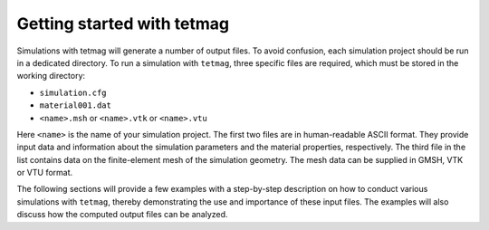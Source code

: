 Getting started with tetmag
===========================

Simulations with tetmag will generate a number of output files. To avoid confusion, each simulation project should be run in a dedicated directory.
To run a simulation with ``tetmag``, three specific files are required, which must be stored in the working directory:

* ``simulation.cfg`` 

*  ``material001.dat``

* ``<name>.msh`` or ``<name>.vtk`` or ``<name>.vtu``

Here ``<name>`` is the name of your simulation project. The first two files are in human-readable ASCII format. They provide input data and information about the simulation parameters and the material properties, respectively. The third file in the list contains data on the finite-element mesh of the simulation geometry. The mesh data can be supplied in GMSH, VTK or VTU format.

The following sections will provide a few examples with a step-by-step description on how to conduct various simulations with ``tetmag``, thereby demonstrating the use and importance of these input files. The examples will also discuss how the computed output files can be analyzed.

